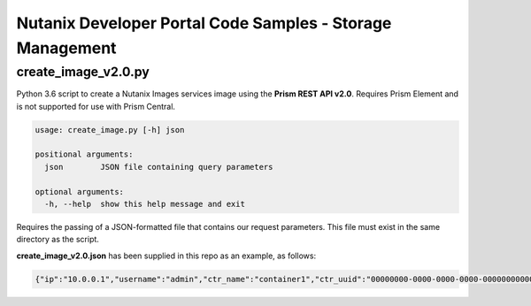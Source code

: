Nutanix Developer Portal Code Samples - Storage Management
##########################################################

create_image_v2.0.py
...............

Python 3.6 script to create a Nutanix Images services image using the **Prism REST API v2.0**.  Requires Prism Element and is not supported for use with Prism Central.

.. code:: bash

  usage: create_image.py [-h] json

  positional arguments:
    json        JSON file containing query parameters

  optional arguments:
    -h, --help  show this help message and exit

Requires the passing of a JSON-formatted file that contains our request parameters.  This file must exist in the same directory as the script.

**create_image_v2.0.json** has been supplied in this repo as an example, as follows:

.. code:: json

  {"ip":"10.0.0.1","username":"admin","ctr_name":"container1","ctr_uuid":"00000000-0000-0000-0000-000000000000","iso_url":"http://mirror.intergrid.com.au/centos/7.6.1810/isos/x86_64/CentOS-7-x86_64-Minimal-1810.iso","image_name":"CentOS7_Minimal","image_annotation":"CentOS 7 Minimal image created with Prism REST API v2.0"}